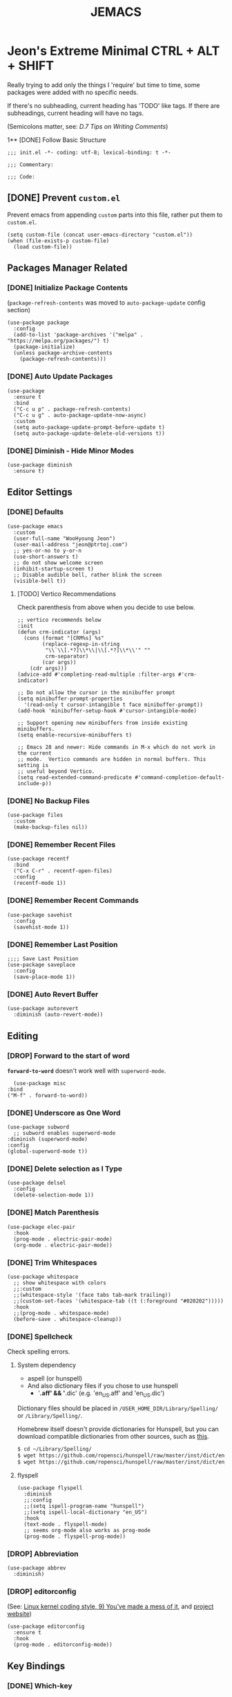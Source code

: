 #+TITLE: JEMACS
#+PROPERTY: header-args:elisp :tangle ./init.el
#+STARTUP: show3levels

* Jeon's Extreme Minimal CTRL + ALT + SHIFT

Really trying to add only the things I 'require' but time to time, some packages were added with no specific needs.

If there's no subheading, current heading has 'TODO' like tags.
If there are subheadings, current heading will have no tags.

(Semicolons matter, see: [[ https://www.gnu.org/software/emacs/manual/html_node/elisp/Comment-Tips.html][D.7 Tips on Writing Comments]])

1** [DONE] Follow Basic Structure
#+begin_src elisp
  ;;; init.el -*- coding: utf-8; lexical-binding: t -*-

  ;;; Commentary:

  ;;; Code:
#+end_src

** [DONE] Prevent ~custom.el~

Prevent emacs from appending ~custom~ parts into this file, rather put them to ~custom.el~.

#+begin_src elisp
  (setq custom-file (concat user-emacs-directory "custom.el"))
  (when (file-exists-p custom-file)
    (load custom-file))
#+end_src

** Packages Manager Related
*** [DONE] Initialize Package Contents

(~package-refresh-contents~ was moved to ~auto-package-update~ config section)

#+begin_src elisp
  (use-package package
    :config
    (add-to-list 'package-archives '("melpa" . "https://melpa.org/packages/") t)
    (package-initialize)
    (unless package-archive-contents
      (package-refresh-contents)))
#+end_src

*** [DONE] Auto Update Packages
#+begin_src elisp :tangle no
  (use-package
    :ensure t
    :bind
    ("C-c u p" . package-refresh-contents)
    ("C-c u g" . auto-package-update-now-async)
    :custom
    (setq auto-package-update-prompt-before-update t)
    (setq auto-package-update-delete-old-versions t))
#+end_src

*** [DONE] Diminish - Hide Minor Modes

#+begin_src elisp
  (use-package diminish
    :ensure t)
#+end_src

** Editor Settings
*** [DONE] Defaults
#+begin_src elisp
  (use-package emacs
    :custom
    (user-full-name "WooHyoung Jeon")
    (user-mail-address "jeon@ptrtoj.com")
    ;; yes-or-no to y-or-n
    (use-short-answers t)
    ;; do not show welcome screen
    (inhibit-startup-screen t)
    ;; Disable audible bell, rather blink the screen
    (visible-bell t))
#+end_src

**** [TODO] Vertico Recommendations
Check parenthesis from above when you decide to use below.
#+begin_src elisp :tangle no
  ;; vertico recommends below
  :init
  (defun crm-indicator (args)
    (cons (format "[CRM%s] %s"
		  (replace-regexp-in-string
		   "\\`\\[.*?]\\*\\|\\[.*?]\\*\\'" ""
		   crm-separator)
		  (car args))
	  (cdr args)))
  (advice-add #'completing-read-multiple :filter-args #'crm-indicator)

  ;; Do not allow the cursor in the minibuffer prompt
  (setq minibuffer-prompt-properties
	'(read-only t cursor-intangible t face minibuffer-prompt))
  (add-hook 'minibuffer-setup-hook #'cursor-intangible-mode)

  ;; Support opening new minibuffers from inside existing minibuffers.
  (setq enable-recursive-minibuffers t)

  ;; Emacs 28 and newer: Hide commands in M-x which do not work in the current
  ;; mode.  Vertico commands are hidden in normal buffers. This setting is
  ;; useful beyond Vertico.
  (setq read-extended-command-predicate #'command-completion-default-include-p))
#+end_src

*** [DONE] No Backup Files

#+begin_src elisp
  (use-package files
    :custom
    (make-backup-files nil))
#+end_src

*** [DONE] Remember Recent Files

#+begin_src elisp
  (use-package recentf
    :bind
    ("C-x C-r" . recentf-open-files)
    :config
    (recentf-mode 1))
#+end_src

*** [DONE] Remember Recent Commands

#+begin_src elisp
  (use-package savehist
    :config
    (savehist-mode 1))
#+end_src

*** [DONE] Remember Last Position

#+begin_src elisp
  ;;;; Save Last Position
  (use-package saveplace
    :config
    (save-place-mode 1))
#+end_src

*** [DONE] Auto Revert Buffer

#+begin_src elisp
  (use-package autorevert
    :diminish (auto-revert-mode))
#+end_src

** Editing
*** [DROP] Forward to the start of word
*~forward-to-word~* doesn't work well with ~superword-mode~.
#+begin_src elisp :tangle no
      (use-package misc
	:bind
	("M-f" . forward-to-word))
#+end_src

*** [DONE] Underscore as One Word
#+begin_src elisp
  (use-package subword
    ;; subword enables superword-mode
  :diminish (superword-mode)
  :config
  (global-superword-mode t))
#+end_src

*** [DONE] Delete selection as I Type

#+begin_src elisp
  (use-package delsel
    :config
    (delete-selection-mode 1))
#+end_src

*** [DONE] Match Parenthesis

#+begin_src elisp
  (use-package elec-pair
    :hook
    (prog-mode . electric-pair-mode)
    (org-mode . electric-pair-mode))
#+end_src

*** [DONE] Trim Whitespaces

#+begin_src elisp
  (use-package whitespace
    ;; show whitespace with colors
    ;;:custom
    ;;(whitespace-style '(face tabs tab-mark trailing))
    ;;(custom-set-faces '(whitespace-tab ((t (:foreground "#020202")))))
    :hook
    ;;(prog-mode . whitespace-mode)
    (before-save . whitespace-cleanup))
#+end_src

*** [DONE] Spellcheck

Check spelling errors.

**** System dependency
- aspell (or hunspell)
- And also dictionary files if you chose to use hunspell
  - '*.aff' && '*.dic' (e.g. 'en_US.aff' and 'en_US.dic')

Dictionary files should be placed in ~/USER_HOME_DIR/Library/Spelling/~ or ~/Library/Spelling/~.

Homebrew itself doesn't provide dictionaries for Hunspell,
but you can download compatible dictionaries from other sources, such as [[https://cgit.freedesktop.org/libreoffice/dictionaries/tree/][this]].

#+begin_src sh :tangle no
  $ cd ~/Library/Spelling/
  $ wget https://github.com/ropensci/hunspell/raw/master/inst/dict/en_US.aff
  $ wget https://github.com/ropensci/hunspell/raw/master/inst/dict/en_US.dic
#+end_src

**** flyspell
#+begin_src elisp
  (use-package flyspell
    :diminish
    ;;:config
    ;;(setq ispell-program-name "hunspell")
    ;;(setq ispell-local-dictionary "en_US")
    :hook
    (text-mode . flyspell-mode)
    ;; seems org-mode also works as prog-mode
    (prog-mode . flyspell-prog-mode))
#+end_src

*** [DROP] Abbreviation

#+begin_src elisp :tangle no
  (use-package abbrev
    :diminish)
#+end_src

*** [DROP] editorconfig

(See: [[https://www.kernel.org/doc/html/latest/process/coding-style.html][Linux kernel coding style, 9) You’ve made a mess of it]], and [[https://editorconfig.org][project website]])

#+begin_src elisp :tangle no
  (use-package editorconfig
    :ensure t
    :hook
    (prog-mode . editorconfig-mode))
#+end_src

** Key Bindings
*** [DONE] Which-key

#+begin_src elisp
  (use-package which-key
    :ensure t
    :diminish
    :config
    (which-key-mode t))
#+end_src

*** [DONE] Bind-keys
#+begin_src elisp
  (use-package bind-keys
    :bind
    ("C-c k" . describe-personal-keybindings))
#+end_src

*** [DROP] Evil

Time to time, *evil* creates unnecessary work for me 😡

#+begin_src elisp :tangle no
  (use-package evil
    :ensure t
    :custom
    (evil-want-C-u-scroll t)
    (evil-vsplit-window-right t)
    (evil-want-C-i-jump nil)
    :config
    (evil-mode 1))
#+end_src

** Org Mode
*** [DONE] Helper Fnuction

Correct filename and path are important.
Also, follow the symlink for the file name.

#+begin_src elisp
  (defun libj/org-tangle-on-save ()
    (when (string-equal (buffer-file-name)
			(expand-file-name "~/Git/Dotfiles/.emacs.d/README.org"))
      (let ((org-confirm-babel-evaluate nil))
	(org-babel-tangle))))
#+end_src

*** [DONE] Org
#+begin_src elisp
  (use-package org
    :custom
    (org-todo-keywords
     '((sequence "[TODO]" "[WIP]" "[TESTING]" "|" "[DONE]" "[DROP]")))
    (org-todo-keyword-faces '(("[TODO]" . "red")
			      ("[WIP]" . "orange")
			      ("[TESTING]" . "blue")
			      ("[DONE]" . "green")
			      ("[DROP]" . "gray")))
    :hook
    (after-save . libj/org-tangle-on-save))
#+end_src

** Git
*** [DROP] Mgait
#+begin_src elisp :tangle no
  (use-package magit
    :ensure t
    :custom
    (magit-display-buffer-function #'magit-display-buffer-same-window-except-diff-v1))
#+end_src

** Programming
*** [DROP] Eglot
#+begin_src elisp :tangle no
  (use-package eglot
    :hook
    (c-mode . eglot-ensure))
#+end_src

*** [DROP] Eldoc
#+begin_src elisp :tangle no
  (use-package eldoc
    :diminish
    ;;hook
    ;;(emacs-lisp-mode . eldoc-mode)
    ;;(lisp-interaction-mode . eldoc-mode)
    ;;(ielm-mode-hook . eldoc-mode)
    )
#+end_src

*** [DROP] Treesitter
#+begin_src elisp :tangle no
  (use-package tree-sitter
    :ensure t
    :init
    (global-tree-sitter-mode)
    :hook
    (tree-sitter-after-on . tree-sitter-hl-mode))

  (use-package tree-sitter-langs
    :ensure t
    :after (tree-sitter))
#+end_src

*** [DROP] Yasnippet
**** helper function

#+begin_src elisp :tangle no
  (defun libj/company-add-yas-backend (backends)
    "Add yas data to company.
      \\='BACKENDS\\=' argument gets old company backends list"
    (if (and (listp backends) (memq 'company-yasnippet backends))
	backends
      (append (if (consp backends)
		  backends
		(list backends))
	      '(:with company-yasnippet))))
#+end_src

**** yasnippet
#+begin_src elisp :tangle no
  (use-package yasnippet
    :ensure t
    :diminish (yas-minor-mode)
    :config
    (yas-reload-all)
    :hook
    (prog-mode . yas-minor-mode))

  ;; actual snippets
  (use-package yasnippet-snippets
    :ensure t)
#+end_src

*** [DROP] Company
#+begin_src elisp :tangle no
  (use-package company
    :ensure t
    :diminish
    :custom
    (company-minimum-prefix-length 1)
    (company-idle-delay 0.0)
    :bind
    (:map company-active-map
	  ("M-/" . company-complete))
    :init
    (global-company-mode)
    :config
    (setq company-backends (mapcar #'libj/company-add-yas-backend company-backends)))

  (use-package company-box
    :ensure t
    :diminish
    :hook
    (company-mode . company-box-mode))
#+end_src

*** [DROP] Fix MacOS Shell Path Probelm
#+begin_src :tangle no
  (use-package exec-path-from-shell
    :ensure t
    :custom
    (when (memq window-system '(mac ns x))
      (exec-path-from-shell-initialize)))
#+end_src

** Language Specifics
*** [DROP] C
#+begin_src elisp :tangle no
  (use-package cc-mode
    :diminish
    :custom
    (c-basic-offset 4))
#+end_src

** Minibuffer
*** [DROP] Vertico

Better minibuffer.

#+begin_src elisp :tangle no
  (use-package vertico
    :ensure t
    :init
    (vertico-mode))
#+end_src

*** [DROP] Orderless

For better search results.

#+begin_src elisp :tangle no
  (use-package orderless
    :ensure t
    :init
    (setq completion-styles '(orderless basic)
	  completion-category-defaults nil
	  completion-category-overrides '((file (styles partial-completion)))))
#+end_src

*** [DROP] Marginalia

Add summarized explanation onto minibuffer list.

#+begin_src elisp :tangle no
  (use-package marginalia
    :ensure t
    :init
    (marginalia-mode))
#+end_src

*** [DROP] Consult
*** [DROP] Embark

** UI
*** [DONE] Disable Toolbar
#+begin_src elisp
  (use-package tool-bar
    :config
    (tool-bar-mode -1))
#+end_src

*** [DROP] Faces (fonts and frame)
#+begin_src elisp :tangle no
  (use-package faces
    :config
    (set-face-attribute 'font-lock-keyword-face nil :weight 'bold)
    (set-face-attribute 'font-lock-comment-face nil :slant 'italic)
    (add-to-list 'default-frame-alist '(font . "BerkeleyMono Nerd Font"))
    ;; Fullscreen on startup
    (add-to-list 'default-frame-alist '(fullscreen . maximized))
    ;; Transparency
    ;; Emacs 29 introduced below, but doesn't work on Macos.
    ;;(set-frame-parameter nil 'alpha-background 90)
    ;;(add-to-list 'default-frame-alist '(alpha-background . 90))
    ;; Rather this works (the old way).
    (set-frame-parameter (selected-frame) 'alpha '(95 95))
    (add-to-list 'default-frame-alist '(alpha 95 95))
    ;; Default width and height
    ;;(add-to-list 'default-frame-alist (cons 'width 120))
    ;;(add-to-list 'default-frame-alist (cons 'height 70)))
    )
#+end_src

*** [DONE] Show Line Numbers
#+begin_src elisp
  (use-package display-line-numbers
    :custom
    (display-line-numbers-type 'relative)
    ;; prevent right shift when carry occurs (90->100)
    (display-line-numbers-width-start t)
    :hook
    (prog-mode . display-line-numbers-mode)
    ;;(markdown-mode . display-line-numbers-mode)
    ;; org-mode should be explicitly enabled
    ;; prog-mode doesn't enable org-mode in this mode
    (org-mode . display-line-numbers-mode))
#+end_src

*** [DROP] Show Column Numbers
#+begin_src elisp :tangle no
  (use-package simple
    :config
    (column-number-mode 1))
#+end_src

*** [DROP] Max Column Indicator
#+begin_src elisp :tangle no
  (use-package display-fill-column-indicator
    :hook
    (prog-mode . display-fill-column-indicator-mode)
    (markdown-mode . display-fill-column-indicator-mode)
    (org-mode . display-fill-column-indicator-mode))
#+end_src

*** [DROP] Highlight Current Cursor Line
#+begin_src elisp :tangle no
  (use-package hl-line
    :config
    (global-hl-line-mode 1))
#+end_src

*** [DROP] Show URL as a clickable link
#+begin_src elisp :tangle no
  (use-package goto-addr
    :hook
    (prog-mode . goto-address-prog-mode)
    (text-mode . goto-address-prog-mode))
#+end_src

*** [DROP] Color Theme
#+begin_src elisp :tangle no
  (use-package catppuccin-theme
    :ensure t
    :custom
    (catppuccin-flavor 'latte)
    :config
    (load-theme 'catppuccin t))
#+end_src

*** [DROP] Modeline
#+begin_src elisp :tangle no
  ;; run: M-x nerd-icons-install-fonts
  ;;(use-package doom-modeline
  ;;  :ensure t
  ;;  :init (doom-modeline-mode 1))
#+end_src

*** [DROP] Icons for Mini Buffer
#+begin_src elisp :tangle no
  ;; doom-modeline installs nerd-icons
  ;;(use-package nerd-icons-completion
  ;;  :ensure t
  ;;  :after marginalia
  ;;  :config
  ;;  (nerd-icons-completion-mode)
  ;;  :hook
  ;;  (marginalia-mode . nerd-icons-completion-marginalia-setup))
#+end_src

*** [DROP] Dired Icons
#+begin_src elisp :tangle no
  ;;;; [DROP] Icons for Dired
  ;; doom-modeline installs nerd-icons
  ;;(use-package nerd-icons-dired
  ;;  :ensure t
  ;;  :hook
  ;;  (dired-mode . nerd-icons-dired-mode))

  ;;; init.el ends here
#+end_src

** IRC
*** [DROP] ERC
#+begin_src elisp :tangle no
  (use-package erc
    :custom
    (erc-nick "jeon")
    (erc-user-full-name user-full-name)
    (erc-echo-notices-in-minibuffer-flag t)
    (erc-hide-list '("JOIN" "PART" "QUIT")))

  (use-package erc-match
    :custom
    (erc-keywords '("jeon")))
#+end_src

** [DROP] Using Outline to Fold Headlines

There's also a way to organizing ~init.el~ better with ~outline mode~ and ~display mode~ with ~local vars~.

Refer to my ~init.el.orig~ or see [[https://www.reddit.com/r/emacs/comments/a6tu8y/outlineminormode_for_emacs_maybe_useful][this]].
